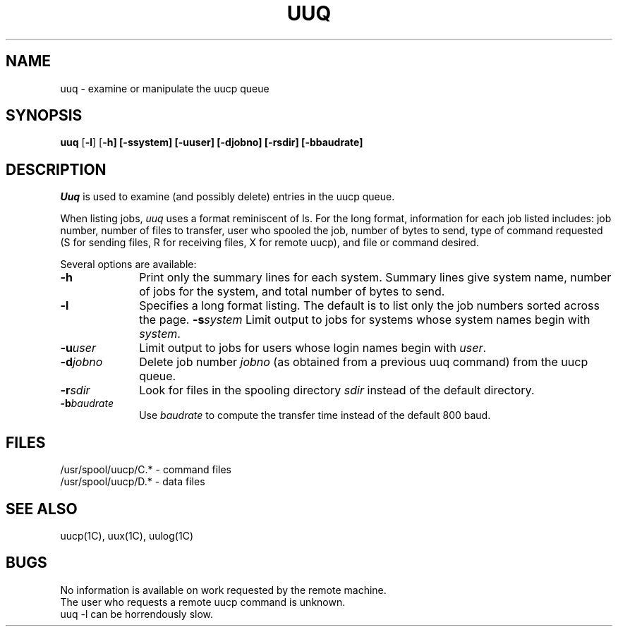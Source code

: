 .\"	@(#)uuq.1	6.1 (Berkeley) 06/24/85
.\"
.TH UUQ 1C ""
.UC 6
.SH NAME
uuq \- examine or manipulate the uucp queue
.SH SYNOPSIS
.B uuq
[\fB-l\fP] [\fB-h] [\fB-s\fPsystem] [\fB-u\fPuser] [\fB-d\fPjobno] [\fB-r\fPsdir] [\fB-b\fPbaudrate]
.SH DESCRIPTION
.I Uuq
is used to examine (and possibly delete) entries in the uucp queue.
.PP
When listing jobs,
.I uuq
uses a format reminiscent of ls.
For the long format,
information for each job listed includes:
job number, number of files to transfer, user who
spooled the job, number of bytes to send, type of command requested
(S for sending files, R for receiving files, X for remote uucp),
and file or command desired.
.PP
Several options are available:
.TP 10
.B \-h
Print only the summary lines for each system.  Summary lines give system
name, number of jobs for the system, and total number of bytes to send.
.TP 10
.B \-l
Specifies a long format listing.  The default is to list only the
job numbers sorted across the page.
.TP10
.BI \-s system
Limit output to jobs for systems whose system names begin with \fIsystem\fP.
.TP 10
.BI \-u user
Limit output to jobs for users whose login names begin with \fIuser\fP.
.TP 10
.BI \-d jobno
Delete job number \fIjobno\fP (as obtained from a previous uuq command) from
the uucp queue.
.TP 10
.BI \-r sdir
Look for files in the spooling directory \fIsdir\fP instead of the default
directory.
.TP 10
.BI \-b baudrate
Use \fIbaudrate\fP to compute the transfer time instead of the default
800 baud.
.SH FILES
/usr/spool/uucp/C.* \- command files
.br
/usr/spool/uucp/D.* \- data files
.SH SEE ALSO
uucp(1C), uux(1C), uulog(1C)
.SH BUGS
No information is available on work requested by the remote machine.
.br
The user who requests a remote uucp command is unknown.
.br
uuq -l can be horrendously slow.
